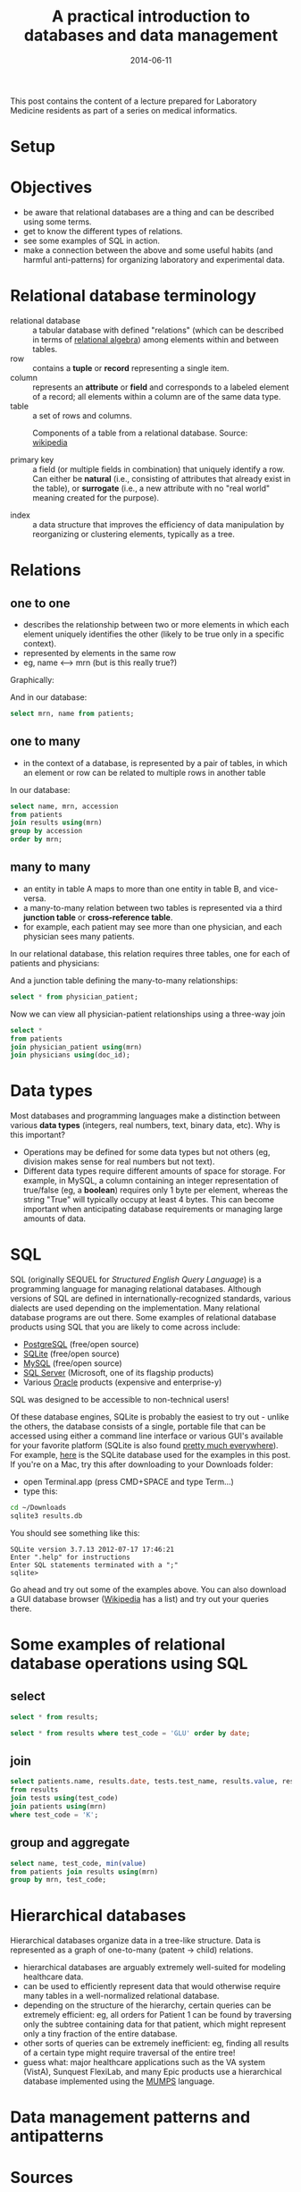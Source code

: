 #+TITLE: A practical introduction to databases and data management
#+DATE: 2014-06-11
#+CATEGORY: lectures
#+PROPERTY: TAGS laboratory medicine
#+PROPERTY: header-args:sqlite :db database-intro/results.db :header on :results value

This post contains the content of a lecture prepared for Laboratory Medicine residents as part of a series on medical informatics.

* Setup

#+NAME: setup
#+BEGIN_SRC sh :exports results
mkdir -p database-intro
rm -f database-intro/*.csv
rm -f database-intro/results.db
#+END_SRC

#+ATTR_HTML: :style display: none;
#+NAME: patients
| pkey | mrn     | name             |        dob | sex |
| 1    | U123456 | Roger Rabbit     | 1939-04-01 | M   |
| 2    | U654321 | Jessica Krupnick | 1924-10-27 | F   |

#+ATTR_HTML: :style display: none;
#+NAME: physicians
| doc_id | doc_name        |
| P01    | Dr. Spock       |
| P02    | Dr. Horrible    |
| P03    | Dr. Strangelove |

#+ATTR_HTML: :style display: none;
#+NAME: physician_patient
| doc_id | mrn     |
| P01    | U123456 |
| P01    | U654321 |
| P02    | U654321 |
| P03    | U123456 |

#+ATTR_HTML: :style display: none;
#+NAME: results
| mrn     | accession |       date | battery_code | test_code | value | flag |
| U123456 | M00001    | 2014-06-02 | BMP          | GLU       | 135.0 | H    |
| U123456 | M00001    | 2014-06-02 | BMP          | K         |   4.0 |      |
| U123456 | T00001    | 2014-06-03 | CMP          | GLU       |  90.0 |      |
| U123456 | T00001    | 2014-06-03 | CMP          | K         |   2.7 | L    |
| U654321 | M00002    | 2014-06-02 | CMP          | GLU       |  85.0 |      |
| U654321 | M00002    | 2014-06-02 | CMP          | K         |   4.1 |      |
| U654321 | T00002    | 2014-06-03 | BMP          | GLU       |  75.0 |      |
| U654321 | T00002    | 2014-06-03 | BMP          | K         |   4.2 |      |

#+ATTR_HTML: :style display: none;
#+NAME: tests
| test_name | test_code | ref_range | range_low | range_hi |
| Glucose   | GLU       | 62 - 125  |        62 |      125 |
| Potassium | K         | 3.7 - 5.2 |       3.7 |      5.2 |

#+ATTR_HTML: :style display: none;
#+NAME: batteries
| battery_code | battery_name                  |
| CMP          | Comprehensive Metabolic Panel |
| BMP          | Basic Metabolic Panel         |

#+ATTR_HTML: :style display: none;
#+NAME: battery_tests
| battery_code | test_code |
| CMP          | GLU       |
| CMP          | K         |
| BMP          | GLU       |
| BMP          | K         |

#+NAME: write_csv
#+BEGIN_SRC python :exports results :var tbl_patients=patients tbl_results=results tbl_tests=tests tbl_batteries=batteries tbl_battery_tests=battery_tests tbl_patients=patients tbl_physicians=physicians tbl_physician_patient=physician_patient
import csv
tables = [(k, v) for k, v in locals().items() if k.startswith('tbl_')]
for name, rows in tables:
    with open('database-intro/%s.csv' % name.replace('tbl_', ''), 'w') as f:
        csv.writer(f).writerows(rows)
#+END_SRC

#+NAME: create_database
#+BEGIN_SRC sh :exports results
rm -f database-intro/results.db
for tbl in database-intro/*.csv; do
../borborygmi-env/bin/csvsql --no-inference --db sqlite:///database-intro/results.db --insert $tbl
done
#+END_SRC

* Objectives

- be aware that relational databases are a thing and can be described using some terms.
- get to know the different types of relations.
- see some examples of SQL in action.
- make a connection between the above and some useful habits (and harmful anti-patterns) for organizing laboratory and experimental data.

* Relational database terminology

- relational database :: a tabular database with defined "relations" (which can be described in terms of [[http://en.wikipedia.org/wiki/Relational_algebra][relational algebra]]) among elements within and between tables.
- row :: contains a *tuple* or *record* representing a single item.
- column :: represents an *attribute* or *field* and corresponds to a labeled element of a record; all elements within a column are of the same data type.
- table :: a set of rows and columns.

#+CAPTION: Components of a table from a relational database. Source: [[http://en.wikipedia.org/wiki/Relational_database][wikipedia]]
[[file:database-intro/984px-Relational_database_terms.svg.png]]

- primary key :: a field (or multiple fields in combination) that uniquely identify a row. Can either be *natural* (i.e., consisting of attributes that already exist in the table), or *surrogate* (i.e., a new attribute with no "real world" meaning created for the purpose).

#+BEGIN_SRC sqlite :exports results
select * from patients;
#+END_SRC

- index :: a data structure that improves the efficiency of data manipulation by reorganizing or clustering elements, typically as a tree.

* Relations
** one to one

- describes the relationship between two or more elements in which each element uniquely identifies the other (likely to be true only in a specific context).
- represented by elements in the same row
- eg, name <--> mrn (but is this really true?)

Graphically:

#+BEGIN_SRC dot :results output :exports results :file database-intro/one_to_one.png
digraph G {
"Roger Rabbit" -> "MRN U123456" [dir="both"];
}
#+END_SRC

And in our database:

#+BEGIN_SRC sqlite
select mrn, name from patients;
#+END_SRC

#+RESULTS:
| mrn     | name             |        dob | sex |
| U123456 | Roger Rabbit     | 1939-04-01 | M   |
| U654321 | Jessica Krupnick | 1924-10-27 | F   |

** one to many
- in the context of a database, is represented by a pair of tables, in which an element or row can be related to multiple rows in another table

#+BEGIN_SRC dot :results output :exports results :file database-intro/one_to_many.png
digraph G {
"Roger Rabbit" -> "Accession M00001" [dir="both"];
"Roger Rabbit" -> "Accession T00001" [dir="both"];
}
#+END_SRC

In our database:

#+BEGIN_SRC sqlite
select name, mrn, accession
from patients
join results using(mrn)
group by accession
order by mrn;
#+END_SRC

#+RESULTS:
| name             | mrn     | accession |
| Roger Rabbit     | U123456 | M00001    |
| Roger Rabbit     | U123456 | T00001    |
| Jessica Krupnick | U654321 | M00002    |
| Jessica Krupnick | U654321 | T00002    |

** many to many

- an entity in table A maps to more than one entity in table B, and vice-versa.
- a many-to-many relation between two tables is represented via a third *junction table* or *cross-reference table*.
- for example, each patient may see more than one physician, and each physician sees many patients.

#+BEGIN_SRC dot :results output :exports results :file database-intro/many_to_many.png
digraph G {
"Roger Rabbit" -> "Dr. Spock" [dir="both"];
"Roger Rabbit" -> "Dr. Strangelove" [dir="both"];
"Jessica Krupnick" -> "Dr. Spock" [dir="both"];
"Jessica Krupnick" -> "Dr. Horrible" [dir="both"];
}
#+END_SRC

In our relational database, this relation requires three tables, one for each of patients and physicians:

#+NAME: show_patients
#+BEGIN_SRC sqlite :exports results
select * from patients;
#+END_SRC

#+NAME: show_physicians
#+BEGIN_SRC sqlite :exports results
select * from physicians;
#+END_SRC

And a junction table defining the many-to-many relationships:

#+NAME: show_physician_patient :exports results
#+BEGIN_SRC sqlite
select * from physician_patient;
#+END_SRC

Now we can view all physician-patient relationships using a three-way join

#+BEGIN_SRC sqlite
select *
from patients
join physician_patient using(mrn)
join physicians using(doc_id);
#+END_SRC

#+RESULTS:
| name             | doc_name        |
| Roger Rabbit     | Dr. Spock       |
| Roger Rabbit     | Dr. Strangelove |
| Jessica Krupnick | Dr. Spock       |
| Jessica Krupnick | Dr. Horrible    |

* Data types

Most databases and programming languages make a distinction between various *data types* (integers, real numbers, text, binary data, etc). Why is this important?

- Operations may be defined for some data types but not others (eg, division makes sense for real numbers but not text).
- Different data types require different amounts of space for storage. For example, in MySQL, a column containing an integer representation of true/false (eg, a *boolean*) requires only 1 byte per element, whereas the string "True" will typically occupy at least 4 bytes. This can become important when anticipating database requirements or managing large amounts of data.

* SQL

SQL (originally SEQUEL for /Structured English Query Language/) is a programming language for managing relational databases. Although versions of SQL are defined in internationally-recognized standards, various dialects are used depending on the implementation. Many relational database programs are out there. Some examples of relational database products using SQL that you are likely to come across include:

- [[http://www.postgresql.org/][PostgreSQL]] (free/open source)
- [[http://www.sqlite.org/][SQLite]] (free/open source)
- [[http://www.mysql.com/][MySQL]] (free/open source)
- [[http://www.microsoft.com/en-us/server-cloud/products/sql-server/default.aspx][SQL Server]] (Microsoft, one of its flagship products)
- Various [[http://www.oracle.com][Oracle]] products (expensive and enterprise-y)

SQL was designed to be accessible to non-technical users!

Of these database engines, SQLite is probably the easiest to try out - unlike the others, the database consists of a single, portable file that can be accessed using either a command line interface or various GUI's available for your favorite platform (SQLite is also found [[http://www.sqlite.org/mostdeployed.html][pretty much everywhere]]). For example, [[file:database-intro/results.db][here]] is the SQLite database used for the examples in this post. If you're on a Mac, try this after downloading to your Downloads folder:

- open Terminal.app (press CMD+SPACE and type Term...)
- type this:

#+BEGIN_SRC sh :eval no
cd ~/Downloads
sqlite3 results.db
#+END_SRC

You should see something like this:

#+BEGIN_EXAMPLE
SQLite version 3.7.13 2012-07-17 17:46:21
Enter ".help" for instructions
Enter SQL statements terminated with a ";"
sqlite>
#+END_EXAMPLE

Go ahead and try out some of the examples above. You can also download a GUI database browser ([[http://en.wikipedia.org/wiki/SQLite][Wikipedia]] has a list) and try out your queries there.

* Some examples of relational database operations using SQL
** select

#+BEGIN_SRC sqlite
select * from results;
#+END_SRC

#+RESULTS:
| mrn     | accession |       date | battery_code | test_code | value | flag |
| U123456 | M00001    | 2014-06-02 | BMP          | GLU       | 135.0 | H    |
| U123456 | M00001    | 2014-06-02 | BMP          | K         |   4.0 |      |
| U123456 | T00001    | 2014-06-03 | CMP          | GLU       |  90.0 |      |
| U123456 | T00001    | 2014-06-03 | CMP          | K         |   2.7 | L    |
| U654321 | M00002    | 2014-06-02 | CMP          | GLU       |  85.0 |      |
| U654321 | M00002    | 2014-06-02 | CMP          | K         |   4.1 |      |
| U654321 | T00002    | 2014-06-03 | BMP          | GLU       |  75.0 |      |
| U654321 | T00002    | 2014-06-03 | BMP          | K         |   4.2 |      |

#+BEGIN_SRC sqlite
select * from results where test_code = 'GLU' order by date;
#+END_SRC

#+RESULTS:
| mrn     | accession |       date | battery_code | test_code | value | flag |
| U123456 | M00001    | 2014-06-02 | BMP          | GLU       | 135.0 | H    |
| U654321 | M00002    | 2014-06-02 | CMP          | GLU       |  85.0 |      |
| U123456 | T00001    | 2014-06-03 | CMP          | GLU       |  90.0 |      |
| U654321 | T00002    | 2014-06-03 | BMP          | GLU       |  75.0 |      |

** join

#+BEGIN_SRC sqlite
select patients.name, results.date, tests.test_name, results.value, results.flag
from results
join tests using(test_code)
join patients using(mrn)
where test_code = 'K';
#+END_SRC

#+RESULTS:
| name             |       date | test_name | value | flag |
| Roger Rabbit     | 2014-06-02 | Potassium |   4.0 |      |
| Roger Rabbit     | 2014-06-03 | Potassium |   2.7 | L    |
| Jessica Krupnick | 2014-06-02 | Potassium |   4.1 |      |
| Jessica Krupnick | 2014-06-03 | Potassium |   4.2 |      |

** group and aggregate

#+BEGIN_SRC sqlite
select name, test_code, min(value)
from patients join results using(mrn)
group by mrn, test_code;
#+END_SRC

#+RESULTS:
| name             | test_code | min(value) |
| Roger Rabbit     | GLU       |      135.0 |
| Roger Rabbit     | K         |        2.7 |
| Jessica Krupnick | GLU       |       75.0 |
| Jessica Krupnick | K         |        4.1 |

* Hierarchical databases

Hierarchical databases organize data in a tree-like structure. Data is represented as a graph of one-to-many (patent -> child) relations.

#+CAPTION: An example of hierarchically-organized healthcare data
#+BEGIN_SRC dot :results output :exports results :file database-intro/hierarchical.png
digraph G {
"Hospital";
"Hospital" -> "Patient 1";
"Hospital" -> "Patient 2";
"Patient 1" -> "Accession 1";
"Patient 1" -> "Accession 2";
"Accession 1" -> "Order 1";
"Accession 1" -> "Order 2";
"Order 1" -> "Result 1";
"Order 1" -> "Result 2";
"Order 1" -> "Result 3";
"Accession 2" -> "Order 3";
"Order 3" -> "Result 4";
}
#+END_SRC

- hierarchical databases are arguably extremely well-suited for modeling healthcare data.
- can be used to efficiently represent data that would otherwise require many tables in a well-normalized relational database.
- depending on the structure of the hierarchy, certain queries can be extremely efficient: eg, all orders for Patient 1 can be found by traversing only the subtree containing data for that patient, which might represent only a tiny fraction of the entire database.
- other sorts of queries can be extremely inefficient: eg, finding all results of a certain type might require traversal of the entire tree!
- guess what: major healthcare applications such as the VA system (VistA), Sunquest FlexiLab, and many Epic products use a hierarchical database implemented using the [[http://en.wikipedia.org/wiki/MUMPS][MUMPS]] language.

* Data management patterns and antipatterns
* Sources
- http://en.wikipedia.org/wiki/Relational_database
- http://en.wikipedia.org/wiki/Cardinality_(data_modeling)
- http://healthcaresecurity.wordpress.com/2010/10/12/why-are-hierarchical-databases-like-mumps-still-popular-in-healthcare/

